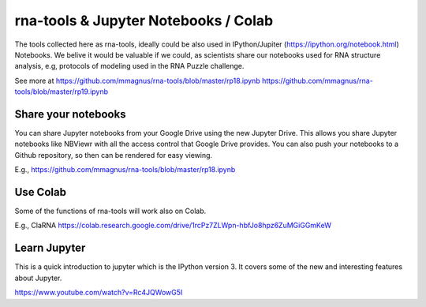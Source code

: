 rna-tools & Jupyter Notebooks / Colab
=============================================

The tools collected here as rna-tools, ideally could be also used in IPython/Jupiter (https://ipython.org/notebook.html)
Notebooks. We belive it would be valuable if we could, as scientists share our notebooks used for RNA structure analysis, e.g, protocols of modeling used in the RNA Puzzle challenge.

.. image:: ../pngs/ipython-notebooks.png

See more at https://github.com/mmagnus/rna-tools/blob/master/rp18.ipynb https://github.com/mmagnus/rna-tools/blob/master/rp19.ipynb

Share your notebooks
----------------------------------------
You can share Jupyter notebooks from your Google Drive using the new Jupyter Drive. This allows you share Jupyter notebooks like NBViewr with all the access control that Google Drive provides. You can also push your notebooks to a Github repository, so then can be rendered for easy viewing.

E.g., https://github.com/mmagnus/rna-tools/blob/master/rp18.ipynb

Use Colab
----------------------------------------

Some of the functions of rna-tools will work also on Colab. 

E.g., ClaRNA https://colab.research.google.com/drive/1rcPz7ZLWpn-hbfJo8hpz6ZuMGiGGmKeW

Learn Jupyter
----------------------------------------
This is a quick introduction to jupyter which is the IPython version 3. It covers some of the new and interesting features about Jupyter. 

https://www.youtube.com/watch?v=Rc4JQWowG5I
